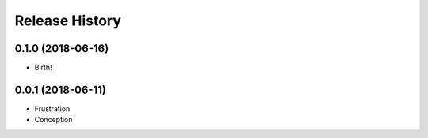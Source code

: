 .. :changelog:

Release History
===============

0.1.0 (2018-06-16)
++++++++++++++++++

* Birth!


0.0.1 (2018-06-11)
++++++++++++++++++

* Frustration
* Conception